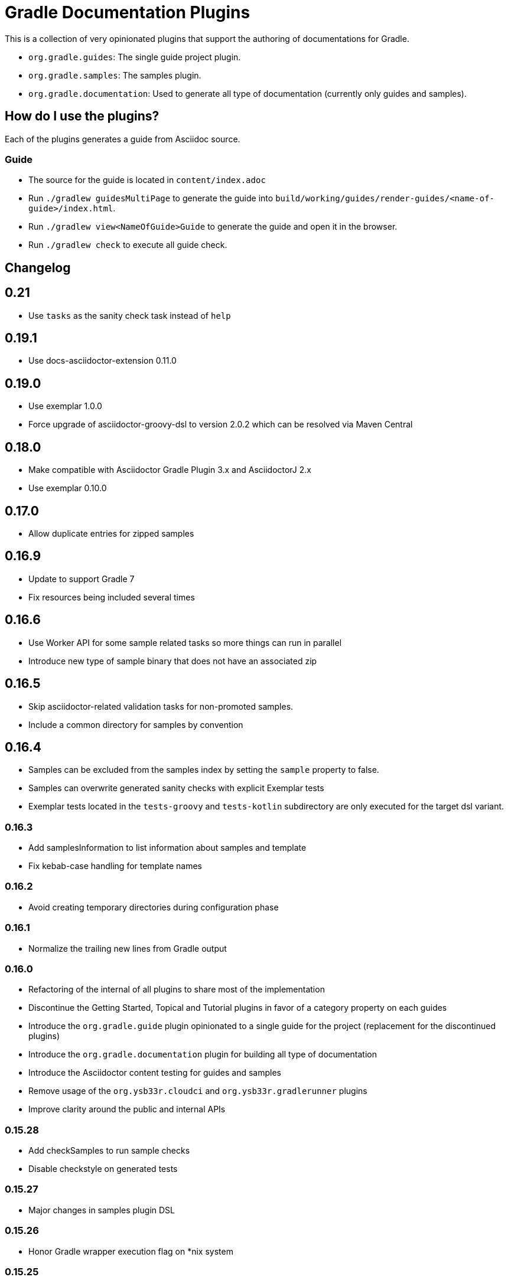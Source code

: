 = Gradle Documentation Plugins

This is a collection of very opinionated plugins that support the authoring of documentations for Gradle.

* `org.gradle.guides`: The single guide project plugin.
* `org.gradle.samples`: The samples plugin.
* `org.gradle.documentation`: Used to generate all type of documentation (currently only guides and samples).

== How do I use the plugins?

Each of the plugins generates a guide from Asciidoc source.

=== Guide

- The source for the guide is located in `content/index.adoc`
- Run `./gradlew guidesMultiPage` to generate the guide into `build/working/guides/render-guides/<name-of-guide>/index.html`.
- Run `./gradlew view<NameOfGuide>Guide` to generate the guide and open it in the browser.
- Run `./gradlew check` to execute all guide check.

== Changelog

== 0.21

- Use `tasks` as the sanity check task instead of `help`

== 0.19.1

- Use docs-asciidoctor-extension 0.11.0

== 0.19.0

- Use exemplar 1.0.0
- Force upgrade of asciidoctor-groovy-dsl to version 2.0.2 which can be resolved via Maven Central

== 0.18.0

- Make compatible with Asciidoctor Gradle Plugin 3.x and AsciidoctorJ 2.x
- Use exemplar 0.10.0

== 0.17.0

- Allow duplicate entries for zipped samples

== 0.16.9

- Update to support Gradle 7
- Fix resources being included several times

== 0.16.6

- Use Worker API for some sample related tasks so more things can run in parallel
- Introduce new type of sample binary that does not have an associated zip

== 0.16.5

- Skip asciidoctor-related validation tasks for non-promoted samples.
- Include a common directory for samples by convention

== 0.16.4

- Samples can be excluded from the samples index by setting the `sample` property to false.
- Samples can overwrite generated sanity checks with explicit Exemplar tests
- Exemplar tests located in the `tests-groovy` and `tests-kotlin` subdirectory are only executed for the target dsl variant.

=== 0.16.3

- Add samplesInformation to list information about samples and template
- Fix kebab-case handling for template names

=== 0.16.2

- Avoid creating temporary directories during configuration phase

=== 0.16.1

- Normalize the trailing new lines from Gradle output

=== 0.16.0

- Refactoring of the internal of all plugins to share most of the implementation
  - Discontinue the Getting Started, Topical and Tutorial plugins in favor of a category property on each guides
  - Introduce the `org.gradle.guide` plugin opinionated to a single guide for the project (replacement for the discontinued plugins)
  - Introduce the `org.gradle.documentation` plugin for building all type of documentation
  - Introduce the Asciidoctor content testing for guides and samples
  - Remove usage of the `org.ysb33r.cloudci` and `org.ysb33r.gradlerunner` plugins
  - Improve clarity around the public and internal APIs

=== 0.15.28

- Add checkSamples to run sample checks
- Disable checkstyle on generated tests

=== 0.15.27

- Major changes in samples plugin DSL

=== 0.15.26

- Honor Gradle wrapper execution flag on *nix system

=== 0.15.25

- Honor disabled Exemplar tests from previous test runs
- Order sample index according to sample creation order inside build script
- Capitalize the sample archive base name
- Allow configuration of the sample permalink
- Update Asciidoctor Gradle plugin to version 1.5.9.2

=== 0.15.24

- Allow Asciidoctor tasks to be cacheable

=== 0.15.23

- Avoid filtering any binary files in sample zips

=== 0.15.22

- Fix exemplar testing with generated content

=== 0.15.21

- Fix corrupted wrapper JAR in sample zips

=== 0.15.20

- Fix ClassNotFoundException with `org.gradle.samples` plugin

=== 0.15.19

- Allow sample display name to be customized (`sample.displayName`)
- Pass sample display name to Asciidoctor generator as `sample-displayName`
- Pass sample description to Asciidoctor generator as `sample-description`

=== 0.15.18

- Use Exemplar 0.9.0
- Allow README Asciidoctor files to use sample extension
- Remove `Sample` prefix to on the auto-generated sample index page
- Remove `.gradle` and `build` directory from sample archives
- Remove Asciidoctor tags from Gradle script files inside archives

=== 0.15.17

- Fix Exemplar tests for multiple samples

=== 0.15.16

- Introduce sample description on the model
- Expose Asciidoctor task on the sample model
- Disable checkstyle check on the Exemplar generated source
- Automatically add the license file if available to all sample archives

=== 0.15.15

- Allow samples archive content to be customized
- Allow samples archive content to be generated
- Allow samples to be tested via Exemplar

=== 0.15.14

- Introduce the Gradle samples plugin.

=== 0.15.13

- Fix link to C++ guides.

=== 0.15.12

- Use https in LICENSE file.

=== 0.15.11

- Add GitHub repository configuration task to `setupGuide`.

=== 0.15.10

- Add conventions for the `guide` DSL:
  * `repositoryPath` defaults to `gradle-guides/${project.name}`
  * `title` defaults to title case of the `project.name`
  * `description` defaults to `title`

=== 0.15.9

- Fix `repoPath` forwarding to `repositoryPath` property.
- Remove usage of `mainAuthor` in preparation to removing the property.

=== 0.15.8

- Introduced `repositoryPath` property on the `guide` DSL to replace `repoPath` getter/setter.
- Deprecate `repoPath` getter/setter.
- Add setup tasks to generate common files:
  * `.github/CODE_OF_CONDUCT.md` generated by `GenerateCodeOfConductFile`
  * `.github/dco.yml` generated by `GenerateDeveloperCertificateOfOriginConfiguration`
  * `.gitignore` generated by `GenerateGitIgnoreConfiguration`
  * `.editorconfig` generated by `GenerateEditorConfiguration`
  * `LICENSE` generated by `GenerateLicenseFile`
  * `README.adoc` generated by `GenerateReadeMeFile`
- Add `setupGuide` lifecycle task to configure everything about a guide by generating the common files above and configure the GitHub repository description and homepage.

=== 0.15.7

- Model the minimum Gradle version of a guide by introducing `minimumGradleVersion` property on the `guide` DSL.

=== 0.15.6

- More reliable `viewGuide` implementation.
- The standard `assemble` task also generates the guide output.

== Plugins development

=== Releasing the plugins

. Edit `build.gradle.kts` and replace `-SNAPSHOT` version with the version to release.
. Edit this README to update the changes section.
. Commit and create tag, e.g. `git tag v0.15.9`.
. Push changes and tag to master, e.g. `git push && git push origin v0.15.9`
. Run the https://builds.gradle.org/viewType.html?buildTypeId=DocumentationPortal_Guides_PublishPlugins[Publish Documentation Plugins build on TeamCity].
. Create GitHub release.
. Edit `build.gradle.kts` and replace version with `-SNAPSHOT` for next version.
